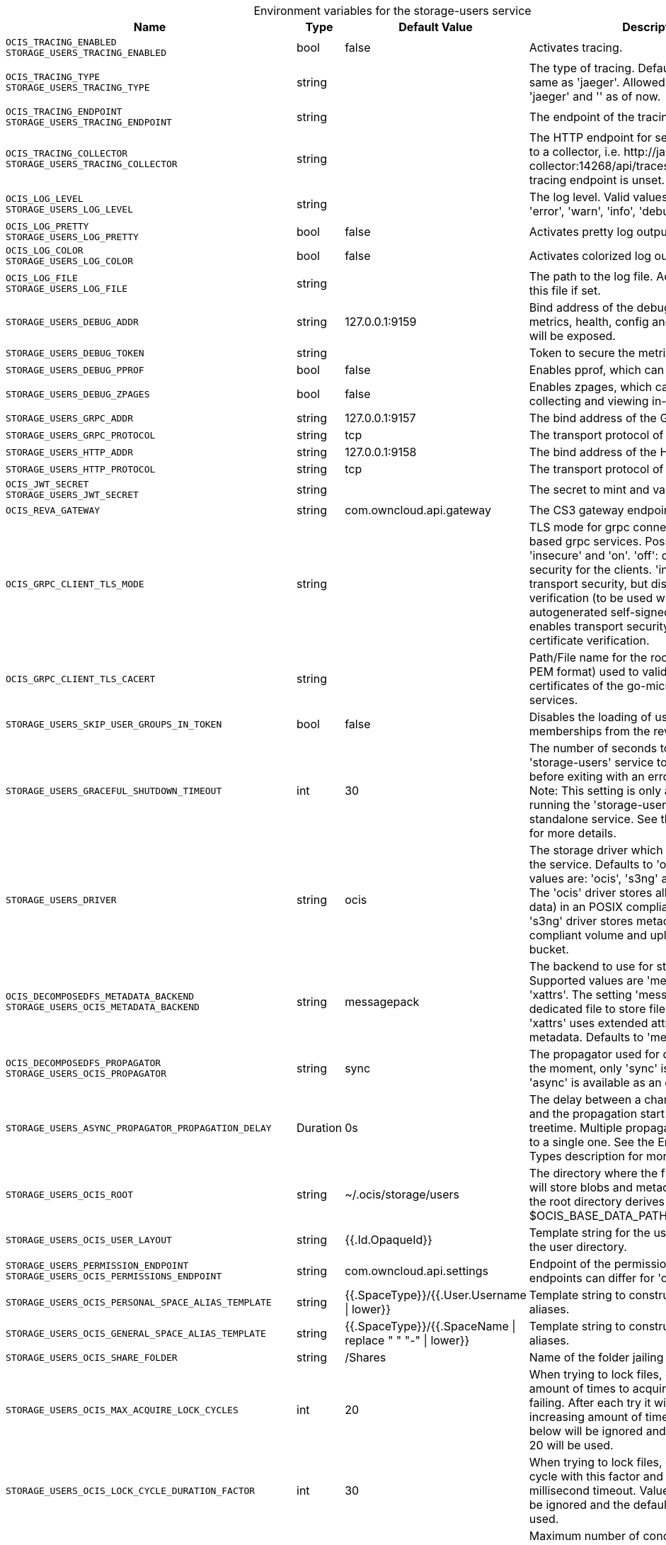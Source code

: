 // set the attribute to true or leave empty, true without any quotes.

:show-deprecation: false

ifeval::[{show-deprecation} == true]

[#deprecation-note-2024-01-12-07-04-54]
[caption=]
.Deprecation notes for the storage-users service
[width="100%",cols="~,~,~,~",options="header"]
|===
| Deprecation Info
| Deprecation Version
| Removal Version
| Deprecation Replacement
|===

endif::[]

[caption=]
.Environment variables for the storage-users service
[width="100%",cols="~,~,~,~",options="header"]
|===
| Name
| Type
| Default Value
| Description

a|`OCIS_TRACING_ENABLED` +
`STORAGE_USERS_TRACING_ENABLED` +

a| [subs=-attributes]
++bool ++
a| [subs=-attributes]
++false ++
a| [subs=-attributes]
Activates tracing.

a|`OCIS_TRACING_TYPE` +
`STORAGE_USERS_TRACING_TYPE` +

a| [subs=-attributes]
++string ++
a| [subs=-attributes]
++ ++
a| [subs=-attributes]
The type of tracing. Defaults to '', which is the same as 'jaeger'. Allowed tracing types are 'jaeger' and '' as of now.

a|`OCIS_TRACING_ENDPOINT` +
`STORAGE_USERS_TRACING_ENDPOINT` +

a| [subs=-attributes]
++string ++
a| [subs=-attributes]
++ ++
a| [subs=-attributes]
The endpoint of the tracing agent.

a|`OCIS_TRACING_COLLECTOR` +
`STORAGE_USERS_TRACING_COLLECTOR` +

a| [subs=-attributes]
++string ++
a| [subs=-attributes]
++ ++
a| [subs=-attributes]
The HTTP endpoint for sending spans directly to a collector, i.e. \http://jaeger-collector:14268/api/traces. Only used if the tracing endpoint is unset.

a|`OCIS_LOG_LEVEL` +
`STORAGE_USERS_LOG_LEVEL` +

a| [subs=-attributes]
++string ++
a| [subs=-attributes]
++ ++
a| [subs=-attributes]
The log level. Valid values are: 'panic', 'fatal', 'error', 'warn', 'info', 'debug', 'trace'.

a|`OCIS_LOG_PRETTY` +
`STORAGE_USERS_LOG_PRETTY` +

a| [subs=-attributes]
++bool ++
a| [subs=-attributes]
++false ++
a| [subs=-attributes]
Activates pretty log output.

a|`OCIS_LOG_COLOR` +
`STORAGE_USERS_LOG_COLOR` +

a| [subs=-attributes]
++bool ++
a| [subs=-attributes]
++false ++
a| [subs=-attributes]
Activates colorized log output.

a|`OCIS_LOG_FILE` +
`STORAGE_USERS_LOG_FILE` +

a| [subs=-attributes]
++string ++
a| [subs=-attributes]
++ ++
a| [subs=-attributes]
The path to the log file. Activates logging to this file if set.

a|`STORAGE_USERS_DEBUG_ADDR` +

a| [subs=-attributes]
++string ++
a| [subs=-attributes]
++127.0.0.1:9159 ++
a| [subs=-attributes]
Bind address of the debug server, where metrics, health, config and debug endpoints will be exposed.

a|`STORAGE_USERS_DEBUG_TOKEN` +

a| [subs=-attributes]
++string ++
a| [subs=-attributes]
++ ++
a| [subs=-attributes]
Token to secure the metrics endpoint.

a|`STORAGE_USERS_DEBUG_PPROF` +

a| [subs=-attributes]
++bool ++
a| [subs=-attributes]
++false ++
a| [subs=-attributes]
Enables pprof, which can be used for profiling.

a|`STORAGE_USERS_DEBUG_ZPAGES` +

a| [subs=-attributes]
++bool ++
a| [subs=-attributes]
++false ++
a| [subs=-attributes]
Enables zpages, which can be used for collecting and viewing in-memory traces.

a|`STORAGE_USERS_GRPC_ADDR` +

a| [subs=-attributes]
++string ++
a| [subs=-attributes]
++127.0.0.1:9157 ++
a| [subs=-attributes]
The bind address of the GRPC service.

a|`STORAGE_USERS_GRPC_PROTOCOL` +

a| [subs=-attributes]
++string ++
a| [subs=-attributes]
++tcp ++
a| [subs=-attributes]
The transport protocol of the GPRC service.

a|`STORAGE_USERS_HTTP_ADDR` +

a| [subs=-attributes]
++string ++
a| [subs=-attributes]
++127.0.0.1:9158 ++
a| [subs=-attributes]
The bind address of the HTTP service.

a|`STORAGE_USERS_HTTP_PROTOCOL` +

a| [subs=-attributes]
++string ++
a| [subs=-attributes]
++tcp ++
a| [subs=-attributes]
The transport protocol of the HTTP service.

a|`OCIS_JWT_SECRET` +
`STORAGE_USERS_JWT_SECRET` +

a| [subs=-attributes]
++string ++
a| [subs=-attributes]
++ ++
a| [subs=-attributes]
The secret to mint and validate jwt tokens.

a|`OCIS_REVA_GATEWAY` +

a| [subs=-attributes]
++string ++
a| [subs=-attributes]
++com.owncloud.api.gateway ++
a| [subs=-attributes]
The CS3 gateway endpoint.

a|`OCIS_GRPC_CLIENT_TLS_MODE` +

a| [subs=-attributes]
++string ++
a| [subs=-attributes]
++ ++
a| [subs=-attributes]
TLS mode for grpc connection to the go-micro based grpc services. Possible values are 'off', 'insecure' and 'on'. 'off': disables transport security for the clients. 'insecure' allows using transport security, but disables certificate verification (to be used with the autogenerated self-signed certificates). 'on' enables transport security, including server certificate verification.

a|`OCIS_GRPC_CLIENT_TLS_CACERT` +

a| [subs=-attributes]
++string ++
a| [subs=-attributes]
++ ++
a| [subs=-attributes]
Path/File name for the root CA certificate (in PEM format) used to validate TLS server certificates of the go-micro based grpc services.

a|`STORAGE_USERS_SKIP_USER_GROUPS_IN_TOKEN` +

a| [subs=-attributes]
++bool ++
a| [subs=-attributes]
++false ++
a| [subs=-attributes]
Disables the loading of user's group memberships from the reva access token.

a|`STORAGE_USERS_GRACEFUL_SHUTDOWN_TIMEOUT` +

a| [subs=-attributes]
++int ++
a| [subs=-attributes]
++30 ++
a| [subs=-attributes]
The number of seconds to wait for the 'storage-users' service to shutdown cleanly before exiting with an error that gets logged. Note: This setting is only applicable when running the 'storage-users' service as a standalone service. See the text description for more details.

a|`STORAGE_USERS_DRIVER` +

a| [subs=-attributes]
++string ++
a| [subs=-attributes]
++ocis ++
a| [subs=-attributes]
The storage driver which should be used by the service. Defaults to 'ocis', Supported values are: 'ocis', 's3ng' and 'owncloudsql'. The 'ocis' driver stores all data (blob and meta data) in an POSIX compliant volume. The 's3ng' driver stores metadata in a POSIX compliant volume and uploads blobs to the s3 bucket.

a|`OCIS_DECOMPOSEDFS_METADATA_BACKEND` +
`STORAGE_USERS_OCIS_METADATA_BACKEND` +

a| [subs=-attributes]
++string ++
a| [subs=-attributes]
++messagepack ++
a| [subs=-attributes]
The backend to use for storing metadata. Supported values are 'messagepack' and 'xattrs'. The setting 'messagepack' uses a dedicated file to store file metadata while 'xattrs' uses extended attributes to store file metadata. Defaults to 'messagepack'.

a|`OCIS_DECOMPOSEDFS_PROPAGATOR` +
`STORAGE_USERS_OCIS_PROPAGATOR` +

a| [subs=-attributes]
++string ++
a| [subs=-attributes]
++sync ++
a| [subs=-attributes]
The propagator used for decomposedfs. At the moment, only 'sync' is fully supported, 'async' is available as an experimental option.

a|`STORAGE_USERS_ASYNC_PROPAGATOR_PROPAGATION_DELAY` +

a| [subs=-attributes]
++Duration ++
a| [subs=-attributes]
++0s ++
a| [subs=-attributes]
The delay between a change made to a tree and the propagation start on treesize and treetime. Multiple propagations are computed to a single one. See the Environment Variable Types description for more details.

a|`STORAGE_USERS_OCIS_ROOT` +

a| [subs=-attributes]
++string ++
a| [subs=-attributes]
++~/.ocis/storage/users ++
a| [subs=-attributes]
The directory where the filesystem storage will store blobs and metadata. If not defined, the root directory derives from $OCIS_BASE_DATA_PATH:/storage/users.

a|`STORAGE_USERS_OCIS_USER_LAYOUT` +

a| [subs=-attributes]
++string ++
a| [subs=-attributes]
++{{.Id.OpaqueId}} ++
a| [subs=-attributes]
Template string for the user storage layout in the user directory.

a|`STORAGE_USERS_PERMISSION_ENDPOINT` +
`STORAGE_USERS_OCIS_PERMISSIONS_ENDPOINT` +

a| [subs=-attributes]
++string ++
a| [subs=-attributes]
++com.owncloud.api.settings ++
a| [subs=-attributes]
Endpoint of the permissions service. The endpoints can differ for 'ocis' and 's3ng'.

a|`STORAGE_USERS_OCIS_PERSONAL_SPACE_ALIAS_TEMPLATE` +

a| [subs=-attributes]
++string ++
a| [subs=-attributes]
++{{.SpaceType}}/{{.User.Username \| lower}} ++
a| [subs=-attributes]
Template string to construct personal space aliases.

a|`STORAGE_USERS_OCIS_GENERAL_SPACE_ALIAS_TEMPLATE` +

a| [subs=-attributes]
++string ++
a| [subs=-attributes]
++{{.SpaceType}}/{{.SpaceName \| replace " " "-" \| lower}} ++
a| [subs=-attributes]
Template string to construct general space aliases.

a|`STORAGE_USERS_OCIS_SHARE_FOLDER` +

a| [subs=-attributes]
++string ++
a| [subs=-attributes]
++/Shares ++
a| [subs=-attributes]
Name of the folder jailing all shares.

a|`STORAGE_USERS_OCIS_MAX_ACQUIRE_LOCK_CYCLES` +

a| [subs=-attributes]
++int ++
a| [subs=-attributes]
++20 ++
a| [subs=-attributes]
When trying to lock files, ocis will try this amount of times to acquire the lock before failing. After each try it will wait for an increasing amount of time. Values of 0 or below will be ignored and the default value of 20 will be used.

a|`STORAGE_USERS_OCIS_LOCK_CYCLE_DURATION_FACTOR` +

a| [subs=-attributes]
++int ++
a| [subs=-attributes]
++30 ++
a| [subs=-attributes]
When trying to lock files, ocis will multiply the cycle with this factor and use it as a millisecond timeout. Values of 0 or below will be ignored and the default value of 30 will be used.

a|`STORAGE_USERS_OCIS_MAX_CONCURRENCY` +

a| [subs=-attributes]
++int ++
a| [subs=-attributes]
++0 ++
a| [subs=-attributes]
Maximum number of concurrent go-routines. Higher values can potentially get work done faster but will also cause more load on the system. Values of 0 or below will be ignored and the default value of 100 will be used.

a|`OCIS_ASYNC_UPLOADS` +

a| [subs=-attributes]
++bool ++
a| [subs=-attributes]
++true ++
a| [subs=-attributes]
Enable asynchronous file uploads.

a|`OCIS_SPACES_MAX_QUOTA` +
`STORAGE_USERS_OCIS_MAX_QUOTA` +

a| [subs=-attributes]
++uint64 ++
a| [subs=-attributes]
++0 ++
a| [subs=-attributes]
Set a global max quota for spaces in bytes. A value of 0 equals unlimited. If not using the global OCIS_SPACES_MAX_QUOTA, you must define the FRONTEND_MAX_QUOTA in the frontend service.

a|`STORAGE_USERS_S3NG_METADATA_BACKEND` +

a| [subs=-attributes]
++string ++
a| [subs=-attributes]
++messagepack ++
a| [subs=-attributes]
The backend to use for storing metadata. Supported values are 'xattrs' and 'messagepack'. The setting 'xattrs' uses extended attributes to store file metadata while 'messagepack' uses a dedicated file to store file metadata. Defaults to 'xattrs'.

a|`OCIS_DECOMPOSEDFS_PROPAGATOR` +
`STORAGE_USERS_S3NG_PROPAGATOR` +

a| [subs=-attributes]
++string ++
a| [subs=-attributes]
++sync ++
a| [subs=-attributes]
The propagator used for decomposedfs. At the moment, only 'sync' is fully supported, 'async' is available as an experimental option.

a|`STORAGE_USERS_ASYNC_PROPAGATOR_PROPAGATION_DELAY` +

a| [subs=-attributes]
++Duration ++
a| [subs=-attributes]
++0s ++
a| [subs=-attributes]
The delay between a change made to a tree and the propagation start on treesize and treetime. Multiple propagations are computed to a single one. See the Environment Variable Types description for more details.

a|`STORAGE_USERS_S3NG_ROOT` +

a| [subs=-attributes]
++string ++
a| [subs=-attributes]
++~/.ocis/storage/users ++
a| [subs=-attributes]
The directory where the filesystem storage will store metadata for blobs. If not defined, the root directory derives from $OCIS_BASE_DATA_PATH:/storage/users.

a|`STORAGE_USERS_S3NG_USER_LAYOUT` +

a| [subs=-attributes]
++string ++
a| [subs=-attributes]
++{{.Id.OpaqueId}} ++
a| [subs=-attributes]
Template string for the user storage layout in the user directory.

a|`STORAGE_USERS_PERMISSION_ENDPOINT` +
`STORAGE_USERS_S3NG_PERMISSIONS_ENDPOINT` +

a| [subs=-attributes]
++string ++
a| [subs=-attributes]
++com.owncloud.api.settings ++
a| [subs=-attributes]
Endpoint of the permissions service. The endpoints can differ for 'ocis' and 's3ng'.

a|`STORAGE_USERS_S3NG_REGION` +

a| [subs=-attributes]
++string ++
a| [subs=-attributes]
++default ++
a| [subs=-attributes]
Region of the S3 bucket.

a|`STORAGE_USERS_S3NG_ACCESS_KEY` +

a| [subs=-attributes]
++string ++
a| [subs=-attributes]
++ ++
a| [subs=-attributes]
Access key for the S3 bucket.

a|`STORAGE_USERS_S3NG_SECRET_KEY` +

a| [subs=-attributes]
++string ++
a| [subs=-attributes]
++ ++
a| [subs=-attributes]
Secret key for the S3 bucket.

a|`STORAGE_USERS_S3NG_ENDPOINT` +

a| [subs=-attributes]
++string ++
a| [subs=-attributes]
++ ++
a| [subs=-attributes]
Endpoint for the S3 bucket.

a|`STORAGE_USERS_S3NG_BUCKET` +

a| [subs=-attributes]
++string ++
a| [subs=-attributes]
++ ++
a| [subs=-attributes]
Name of the S3 bucket.

a|`STORAGE_USERS_S3NG_PERSONAL_SPACE_ALIAS_TEMPLATE` +

a| [subs=-attributes]
++string ++
a| [subs=-attributes]
++{{.SpaceType}}/{{.User.Username \| lower}} ++
a| [subs=-attributes]
Template string to construct personal space aliases.

a|`STORAGE_USERS_S3NG_GENERAL_SPACE_ALIAS_TEMPLATE` +

a| [subs=-attributes]
++string ++
a| [subs=-attributes]
++{{.SpaceType}}/{{.SpaceName \| replace " " "-" \| lower}} ++
a| [subs=-attributes]
Template string to construct general space aliases.

a|`STORAGE_USERS_S3NG_SHARE_FOLDER` +

a| [subs=-attributes]
++string ++
a| [subs=-attributes]
++/Shares ++
a| [subs=-attributes]
Name of the folder jailing all shares.

a|`STORAGE_USERS_S3NG_MAX_ACQUIRE_LOCK_CYCLES` +

a| [subs=-attributes]
++int ++
a| [subs=-attributes]
++20 ++
a| [subs=-attributes]
When trying to lock files, ocis will try this amount of times to acquire the lock before failing. After each try it will wait for an increasing amount of time. Values of 0 or below will be ignored and the default value of 20 will be used.

a|`STORAGE_USERS_S3NG_LOCK_CYCLE_DURATION_FACTOR` +

a| [subs=-attributes]
++int ++
a| [subs=-attributes]
++30 ++
a| [subs=-attributes]
When trying to lock files, ocis will multiply the cycle with this factor and use it as a millisecond timeout. Values of 0 or below will be ignored and the default value of 30 will be used.

a|`STORAGE_USERS_S3NG_MAX_CONCURRENCY` +

a| [subs=-attributes]
++int ++
a| [subs=-attributes]
++0 ++
a| [subs=-attributes]
Maximum number of concurrent go-routines. Higher values can potentially get work done faster but will also cause more load on the system. Values of 0 or below will be ignored and the default value of 100 will be used.

a|`STORAGE_USERS_OWNCLOUDSQL_DATADIR` +

a| [subs=-attributes]
++string ++
a| [subs=-attributes]
++~/.ocis/storage/owncloud ++
a| [subs=-attributes]
The directory where the filesystem storage will store SQL migration data. If not defined, the root directory derives from $OCIS_BASE_DATA_PATH:/storage/owncloud.

a|`STORAGE_USERS_OWNCLOUDSQL_SHARE_FOLDER` +

a| [subs=-attributes]
++string ++
a| [subs=-attributes]
++/Shares ++
a| [subs=-attributes]
Name of the folder jailing all shares.

a|`STORAGE_USERS_OWNCLOUDSQL_LAYOUT` +

a| [subs=-attributes]
++string ++
a| [subs=-attributes]
++{{.Username}} ++
a| [subs=-attributes]
Path layout to use to navigate into a users folder in an owncloud data directory

a|`STORAGE_USERS_OWNCLOUDSQL_UPLOADINFO_DIR` +

a| [subs=-attributes]
++string ++
a| [subs=-attributes]
++~/.ocis/storage/uploadinfo ++
a| [subs=-attributes]
The directory where the filesystem will store uploads temporarily. If not defined, the root directory derives from $OCIS_BASE_DATA_PATH:/storage/uploadinfo.

a|`STORAGE_USERS_OWNCLOUDSQL_DB_USERNAME` +

a| [subs=-attributes]
++string ++
a| [subs=-attributes]
++owncloud ++
a| [subs=-attributes]
Username for the database.

a|`STORAGE_USERS_OWNCLOUDSQL_DB_PASSWORD` +

a| [subs=-attributes]
++string ++
a| [subs=-attributes]
++owncloud ++
a| [subs=-attributes]
Password for the database.

a|`STORAGE_USERS_OWNCLOUDSQL_DB_HOST` +

a| [subs=-attributes]
++string ++
a| [subs=-attributes]
++ ++
a| [subs=-attributes]
Hostname or IP of the database server.

a|`STORAGE_USERS_OWNCLOUDSQL_DB_PORT` +

a| [subs=-attributes]
++int ++
a| [subs=-attributes]
++3306 ++
a| [subs=-attributes]
Port that the database server is listening on.

a|`STORAGE_USERS_OWNCLOUDSQL_DB_NAME` +

a| [subs=-attributes]
++string ++
a| [subs=-attributes]
++owncloud ++
a| [subs=-attributes]
Name of the database to be used.

a|`STORAGE_USERS_OWNCLOUDSQL_USERS_PROVIDER_ENDPOINT` +

a| [subs=-attributes]
++string ++
a| [subs=-attributes]
++com.owncloud.api.users ++
a| [subs=-attributes]
Endpoint of the users provider.

a|`STORAGE_USERS_DATA_SERVER_URL` +

a| [subs=-attributes]
++string ++
a| [subs=-attributes]
++http://localhost:9158/data ++
a| [subs=-attributes]
URL of the data server, needs to be reachable by the data gateway provided by the frontend service or the user if directly exposed.

a|`STORAGE_USERS_DATA_GATEWAY_URL` +

a| [subs=-attributes]
++string ++
a| [subs=-attributes]
++https://localhost:9200/data ++
a| [subs=-attributes]
URL of the data gateway server

a|`STORAGE_USERS_TRANSFER_EXPIRES` +

a| [subs=-attributes]
++int64 ++
a| [subs=-attributes]
++86400 ++
a| [subs=-attributes]
the time after which the token for upload postprocessing expires

a|`OCIS_EVENTS_ENDPOINT` +
`STORAGE_USERS_EVENTS_ENDPOINT` +

a| [subs=-attributes]
++string ++
a| [subs=-attributes]
++127.0.0.1:9233 ++
a| [subs=-attributes]
The address of the event system. The event system is the message queuing service. It is used as message broker for the microservice architecture.

a|`OCIS_EVENTS_CLUSTER` +
`STORAGE_USERS_EVENTS_CLUSTER` +

a| [subs=-attributes]
++string ++
a| [subs=-attributes]
++ocis-cluster ++
a| [subs=-attributes]
The clusterID of the event system. The event system is the message queuing service. It is used as message broker for the microservice architecture. Mandatory when using NATS as event system.

a|`OCIS_INSECURE` +
`STORAGE_USERS_EVENTS_TLS_INSECURE` +

a| [subs=-attributes]
++bool ++
a| [subs=-attributes]
++false ++
a| [subs=-attributes]
Whether to verify the server TLS certificates.

a|`OCIS_EVENTS_TLS_ROOT_CA_CERTIFICATE` +
`STORAGE_USERS_EVENTS_TLS_ROOT_CA_CERTIFICATE` +

a| [subs=-attributes]
++string ++
a| [subs=-attributes]
++ ++
a| [subs=-attributes]
The root CA certificate used to validate the server's TLS certificate. If provided STORAGE_USERS_EVENTS_TLS_INSECURE will be seen as false.

a|`OCIS_EVENTS_ENABLE_TLS` +
`STORAGE_USERS_EVENTS_ENABLE_TLS` +

a| [subs=-attributes]
++bool ++
a| [subs=-attributes]
++false ++
a| [subs=-attributes]
Enable TLS for the connection to the events broker. The events broker is the ocis service which receives and delivers events between the services..

a|`STORAGE_USERS_EVENTS_NUM_CONSUMERS` +

a| [subs=-attributes]
++int ++
a| [subs=-attributes]
++0 ++
a| [subs=-attributes]
The amount of concurrent event consumers to start. Event consumers are used for post-processing files. Multiple consumers increase parallelisation, but will also increase CPU and memory demands. The setting has no effect when the OCIS_ASYNC_UPLOADS is set to false. The default and minimum value is 1.

a|`OCIS_EVENTS_AUTH_USERNAME` +
`STORAGE_USERS_EVENTS_AUTH_USERNAME` +

a| [subs=-attributes]
++string ++
a| [subs=-attributes]
++ ++
a| [subs=-attributes]
The username to authenticate with the events broker. The events broker is the ocis service which receives and delivers events between the services..

a|`OCIS_EVENTS_AUTH_PASSWORD` +
`STORAGE_USERS_EVENTS_AUTH_PASSWORD` +

a| [subs=-attributes]
++string ++
a| [subs=-attributes]
++ ++
a| [subs=-attributes]
The password to authenticate with the events broker. The events broker is the ocis service which receives and delivers events between the services..

a|`OCIS_CACHE_STORE` +
`STORAGE_USERS_STAT_CACHE_STORE` +

a| [subs=-attributes]
++string ++
a| [subs=-attributes]
++memory ++
a| [subs=-attributes]
The type of the cache store. Supported values are: 'memory', 'redis-sentinel', 'nats-js-kv', 'noop'. See the text description for details.

a|`OCIS_CACHE_STORE_NODES` +
`STORAGE_USERS_STAT_CACHE_STORE_NODES` +

a| [subs=-attributes]
++[]string ++
a| [subs=-attributes]
++[127.0.0.1:9233] ++
a| [subs=-attributes]
A list of nodes to access the configured store. This has no effect when 'memory' or 'ocmem' stores are configured. Note that the behaviour how nodes are used is dependent on the library of the configured store. See the Environment Variable Types description for more details.

a|`OCIS_CACHE_DATABASE` +

a| [subs=-attributes]
++string ++
a| [subs=-attributes]
++ocis ++
a| [subs=-attributes]
The database name the configured store should use.

a|`OCIS_CACHE_TTL` +
`STORAGE_USERS_STAT_CACHE_TTL` +

a| [subs=-attributes]
++Duration ++
a| [subs=-attributes]
++5m0s ++
a| [subs=-attributes]
Default time to live for user info in the user info cache. Only applied when access tokens has no expiration. See the Environment Variable Types description for more details.

a|`OCIS_CACHE_SIZE` +
`STORAGE_USERS_STAT_CACHE_SIZE` +

a| [subs=-attributes]
++int ++
a| [subs=-attributes]
++0 ++
a| [subs=-attributes]
The maximum quantity of items in the user info cache. Only applies when store type 'ocmem' is configured. Defaults to 512 which is derived from the ocmem package though not exclicitely set as default.

a|`OCIS_CACHE_DISABLE_PERSISTENCE` +
`STORAGE_USERS_STAT_CACHE_DISABLE_PERSISTENCE` +

a| [subs=-attributes]
++bool ++
a| [subs=-attributes]
++false ++
a| [subs=-attributes]
Disables persistence of the cache. Only applies when store type 'nats-js-kv' is configured. Defaults to false.

a|`OCIS_CACHE_STORE` +
`STORAGE_USERS_FILEMETADATA_CACHE_STORE` +

a| [subs=-attributes]
++string ++
a| [subs=-attributes]
++memory ++
a| [subs=-attributes]
The type of the cache store. Supported values are: 'memory', 'redis-sentinel', 'nats-js-kv', 'noop'. See the text description for details.

a|`OCIS_CACHE_STORE_NODES` +
`STORAGE_USERS_FILEMETADATA_CACHE_STORE_NODES` +

a| [subs=-attributes]
++[]string ++
a| [subs=-attributes]
++[127.0.0.1:9233] ++
a| [subs=-attributes]
A list of nodes to access the configured store. This has no effect when 'memory' or 'ocmem' stores are configured. Note that the behaviour how nodes are used is dependent on the library of the configured store. See the Environment Variable Types description for more details.

a|`OCIS_CACHE_DATABASE` +

a| [subs=-attributes]
++string ++
a| [subs=-attributes]
++storage-users ++
a| [subs=-attributes]
The database name the configured store should use.

a|`OCIS_CACHE_TTL` +
`STORAGE_USERS_FILEMETADATA_CACHE_TTL` +

a| [subs=-attributes]
++Duration ++
a| [subs=-attributes]
++24m0s ++
a| [subs=-attributes]
Default time to live for user info in the user info cache. Only applied when access tokens has no expiration. See the Environment Variable Types description for more details.

a|`OCIS_CACHE_SIZE` +
`STORAGE_USERS_FILEMETADATA_CACHE_SIZE` +

a| [subs=-attributes]
++int ++
a| [subs=-attributes]
++0 ++
a| [subs=-attributes]
The maximum quantity of items in the user info cache. Only applies when store type 'ocmem' is configured. Defaults to 512 which is derived from the ocmem package though not exclicitely set as default.

a|`OCIS_CACHE_DISABLE_PERSISTENCE` +
`STORAGE_USERS_FILEMETADATA_CACHE_DISABLE_PERSISTENCE` +

a| [subs=-attributes]
++bool ++
a| [subs=-attributes]
++false ++
a| [subs=-attributes]
Disables persistence of the cache. Only applies when store type 'nats-js-kv' is configured. Defaults to false.

a|`OCIS_CACHE_STORE` +
`STORAGE_USERS_ID_CACHE_STORE` +

a| [subs=-attributes]
++string ++
a| [subs=-attributes]
++memory ++
a| [subs=-attributes]
The type of the cache store. Supported values are: 'memory', 'redis-sentinel', 'nats-js-kv', 'noop'. See the text description for details.

a|`OCIS_CACHE_STORE_NODES` +
`STORAGE_USERS_ID_CACHE_STORE_NODES` +

a| [subs=-attributes]
++[]string ++
a| [subs=-attributes]
++[127.0.0.1:9233] ++
a| [subs=-attributes]
A list of nodes to access the configured store. This has no effect when 'memory' or 'ocmem' stores are configured. Note that the behaviour how nodes are used is dependent on the library of the configured store. See the Environment Variable Types description for more details.

a|`OCIS_CACHE_DATABASE` +

a| [subs=-attributes]
++string ++
a| [subs=-attributes]
++ids-storage-users ++
a| [subs=-attributes]
The database name the configured store should use.

a|`OCIS_CACHE_TTL` +
`STORAGE_USERS_ID_CACHE_TTL` +

a| [subs=-attributes]
++Duration ++
a| [subs=-attributes]
++24m0s ++
a| [subs=-attributes]
Default time to live for user info in the user info cache. Only applied when access tokens have no expiration. Defaults to 300s which is derived from the underlaying package though not explicitly set as default. See the Environment Variable Types description for more details.

a|`OCIS_CACHE_SIZE` +
`STORAGE_USERS_ID_CACHE_SIZE` +

a| [subs=-attributes]
++int ++
a| [subs=-attributes]
++0 ++
a| [subs=-attributes]
The maximum quantity of items in the user info cache. Only applies when store type 'ocmem' is configured. Defaults to 512 which is derived from the ocmem package though not exclicitely set as default.

a|`OCIS_CACHE_DISABLE_PERSISTENCE` +
`STORAGE_USERS_ID_CACHE_DISABLE_PERSISTENCE` +

a| [subs=-attributes]
++bool ++
a| [subs=-attributes]
++false ++
a| [subs=-attributes]
Disables persistence of the cache. Only applies when store type 'nats-js-kv' is configured. Defaults to false.

a|`STORAGE_USERS_MOUNT_ID` +

a| [subs=-attributes]
++string ++
a| [subs=-attributes]
++ ++
a| [subs=-attributes]
Mount ID of this storage.

a|`STORAGE_USERS_EXPOSE_DATA_SERVER` +

a| [subs=-attributes]
++bool ++
a| [subs=-attributes]
++false ++
a| [subs=-attributes]
Exposes the data server directly to users and bypasses the data gateway. Ensure that the data server address is reachable by users.

a|`STORAGE_USERS_READ_ONLY` +

a| [subs=-attributes]
++bool ++
a| [subs=-attributes]
++false ++
a| [subs=-attributes]
Set this storage to be read-only.

a|`STORAGE_USERS_UPLOAD_EXPIRATION` +

a| [subs=-attributes]
++int64 ++
a| [subs=-attributes]
++86400 ++
a| [subs=-attributes]
Duration in seconds after which uploads will expire. Note that when setting this to a low number, uploads could be cancelled before they are finished and return a 403 to the user.

a|`OCIS_ADMIN_USER_ID` +
`STORAGE_USERS_PURGE_TRASH_BIN_USER_ID` +

a| [subs=-attributes]
++string ++
a| [subs=-attributes]
++ ++
a| [subs=-attributes]
ID of the user who collects all necessary information for deletion. Consider that the UUID can be encoded in some LDAP deployment configurations like in .ldif files. These need to be decoded beforehand.

a|`STORAGE_USERS_PURGE_TRASH_BIN_PERSONAL_DELETE_BEFORE` +

a| [subs=-attributes]
++Duration ++
a| [subs=-attributes]
++720h0m0s ++
a| [subs=-attributes]
Specifies the period of time in which items that have been in the personal trash-bin for longer than this value should be deleted. A value of 0 means no automatic deletion. See the Environment Variable Types description for more details.

a|`STORAGE_USERS_PURGE_TRASH_BIN_PROJECT_DELETE_BEFORE` +

a| [subs=-attributes]
++Duration ++
a| [subs=-attributes]
++720h0m0s ++
a| [subs=-attributes]
Specifies the period of time in which items that have been in the project trash-bin for longer than this value should be deleted. A value of 0 means no automatic deletion. See the Environment Variable Types description for more details.

a|`OCIS_SERVICE_ACCOUNT_ID` +
`STORAGE_USERS_SERVICE_ACCOUNT_ID` +

a| [subs=-attributes]
++string ++
a| [subs=-attributes]
++ ++
a| [subs=-attributes]
The ID of the service account the service should use. See the 'auth-service' service description for more details.

a|`OCIS_SERVICE_ACCOUNT_SECRET` +
`STORAGE_USERS_SERVICE_ACCOUNT_SECRET` +

a| [subs=-attributes]
++string ++
a| [subs=-attributes]
++ ++
a| [subs=-attributes]
The service account secret.

a|`OCIS_GATEWAY_GRPC_ADDR` +
`STORAGE_USERS_GATEWAY_GRPC_ADDR` +

a| [subs=-attributes]
++string ++
a| [subs=-attributes]
++127.0.0.1:9142 ++
a| [subs=-attributes]
The bind address of the gateway GRPC address.

a|`OCIS_MACHINE_AUTH_API_KEY` +

a| [subs=-attributes]
++string ++
a| [subs=-attributes]
++ ++
a| [subs=-attributes]
Machine auth API key used to validate internal requests necessary for the access to resources from other services.

a|`STORAGE_USERS_CLI_MAX_ATTEMPTS_RENAME_FILE` +

a| [subs=-attributes]
++int ++
a| [subs=-attributes]
++0 ++
a| [subs=-attributes]
The maximum number of attempts to rename a file when a user restores a file to an existing destination with the same name. The minimum value is 100.
|===


